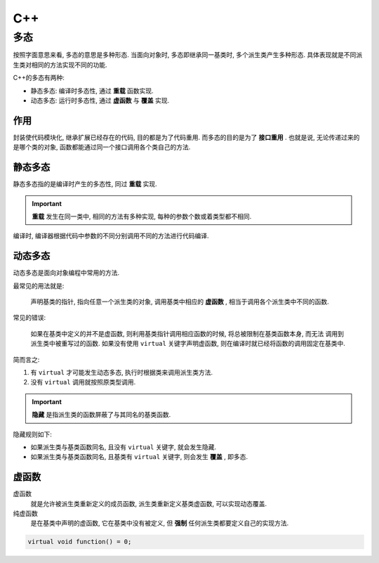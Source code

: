 C++
========

多态
--------

按照字面意思来看, 多态的意思是多种形态. 当面向对象时, 多态即继承同一基类时, 多个派生类产生多种形态. 
具体表现就是不同派生类对相同的方法实现不同的功能.

C++的多态有两种:

- 静态多态: 编译时多态性, 通过 **重载** 函数实现.
- 动态多态: 运行时多态性, 通过 **虚函数** 与 **覆盖** 实现.

作用
'''''''

封装使代码模块化, 继承扩展已经存在的代码, 目的都是为了代码重用. 而多态的目的是为了 **接口重用** .
也就是说, 无论传递过来的是哪个类的对象, 函数都能通过同一个接口调用各个类自己的方法.

静态多态
''''''''

静态多态指的是编译时产生的多态性, 同过 **重载** 实现.

.. important:: 

  **重载** 发生在同一类中, 相同的方法有多种实现, 每种的参数个数或着类型都不相同.

编译时, 编译器根据代码中参数的不同分别调用不同的方法进行代码编译.

动态多态
'''''''''

动态多态是面向对象编程中常用的方法.

最常见的用法就是:

  声明基类的指针, 指向任意一个派生类的对象, 调用基类中相应的 **虚函数** , 相当于调用各个派生类中不同的函数.

常见的错误:

  如果在基类中定义的并不是虚函数, 则利用基类指针调用相应函数的时候, 将总被限制在基类函数本身, 而无法
  调用到派生类中被重写过的函数. 如果没有使用 ``virtual`` 关键字声明虚函数, 则在编译时就已经将函数的调用固定在基类中.

简而言之:

1. 有 ``virtual`` 才可能发生动态多态, 执行时根据类来调用派生类方法.
2. 没有 ``virtual`` 调用就按照原类型调用.

.. important::

  **隐藏** 是指派生类的函数屏蔽了与其同名的基类函数. 

隐藏规则如下:

- 如果派生类与基类函数同名, 且没有 ``virtual`` 关键字, 就会发生隐藏.
- 如果派生类与基类函数同名, 且基类有 ``virtual`` 关键字, 则会发生 **覆盖** , 即多态.

虚函数
'''''''''

虚函数
  就是允许被派生类重新定义的成员函数, 派生类重新定义基类虚函数, 可以实现动态覆盖.

纯虚函数
  是在基类中声明的虚函数, 它在基类中没有被定义, 但 **强制** 任何派生类都要定义自己的实现方法.

.. code-block:: c++

  virtual void function() = 0;
